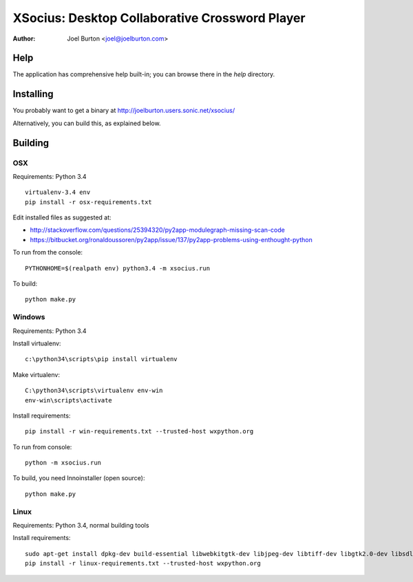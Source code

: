 XSocius: Desktop Collaborative Crossword Player
===============================================

:Author: Joel Burton <joel@joelburton.com>

.. image:: http://joelburton.users.sonic.net/xsocius/xsocius.gif

Help
----

The application has comprehensive help built-in; you can browse there in the
`help` directory.

Installing
----------

You probably want to get a binary at http://joelburton.users.sonic.net/xsocius/

Alternatively, you can build this, as explained below.

Building
--------

OSX
++++

Requirements: Python 3.4

::

  virtualenv-3.4 env
  pip install -r osx-requirements.txt


Edit installed files as suggested at:

- http://stackoverflow.com/questions/25394320/py2app-modulegraph-missing-scan-code
- https://bitbucket.org/ronaldoussoren/py2app/issue/137/py2app-problems-using-enthought-python

To run from the console::

  PYTHONHOME=$(realpath env) python3.4 -m xsocius.run

To build::

  python make.py


Windows
+++++++

Requirements: Python 3.4

Install virtualenv::

    c:\python34\scripts\pip install virtualenv

Make virtualenv::

    C:\python34\scripts\virtualenv env-win
    env-win\scripts\activate

Install requirements::

  pip install -r win-requirements.txt --trusted-host wxpython.org

To run from console::

  python -m xsocius.run

To build, you need Innoinstaller (open source)::

  python make.py


Linux
+++++

Requirements: Python 3.4, normal building tools

Install requirements::

  sudo apt-get install dpkg-dev build-essential libwebkitgtk-dev libjpeg-dev libtiff-dev libgtk2.0-dev libsdl1.2-dev libgstreamer-plugins-base0.10-dev freeglut3 freeglut3-dev
  pip install -r linux-requirements.txt --trusted-host wxpython.org